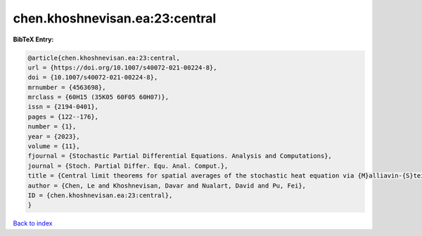 chen.khoshnevisan.ea:23:central
===============================

.. :cite:t:`chen.khoshnevisan.ea:23:central`

.. bibliography:: ../../All.bib

**BibTeX Entry:**

.. code-block:: bibtex

   @article{chen.khoshnevisan.ea:23:central,
   url = {https://doi.org/10.1007/s40072-021-00224-8},
   doi = {10.1007/s40072-021-00224-8},
   mrnumber = {4563698},
   mrclass = {60H15 (35K05 60F05 60H07)},
   issn = {2194-0401},
   pages = {122--176},
   number = {1},
   year = {2023},
   volume = {11},
   fjournal = {Stochastic Partial Differential Equations. Analysis and Computations},
   journal = {Stoch. Partial Differ. Equ. Anal. Comput.},
   title = {Central limit theorems for spatial averages of the stochastic heat equation via {M}alliavin-{S}tein's method},
   author = {Chen, Le and Khoshnevisan, Davar and Nualart, David and Pu, Fei},
   ID = {chen.khoshnevisan.ea:23:central},
   }

`Back to index <../index>`_
